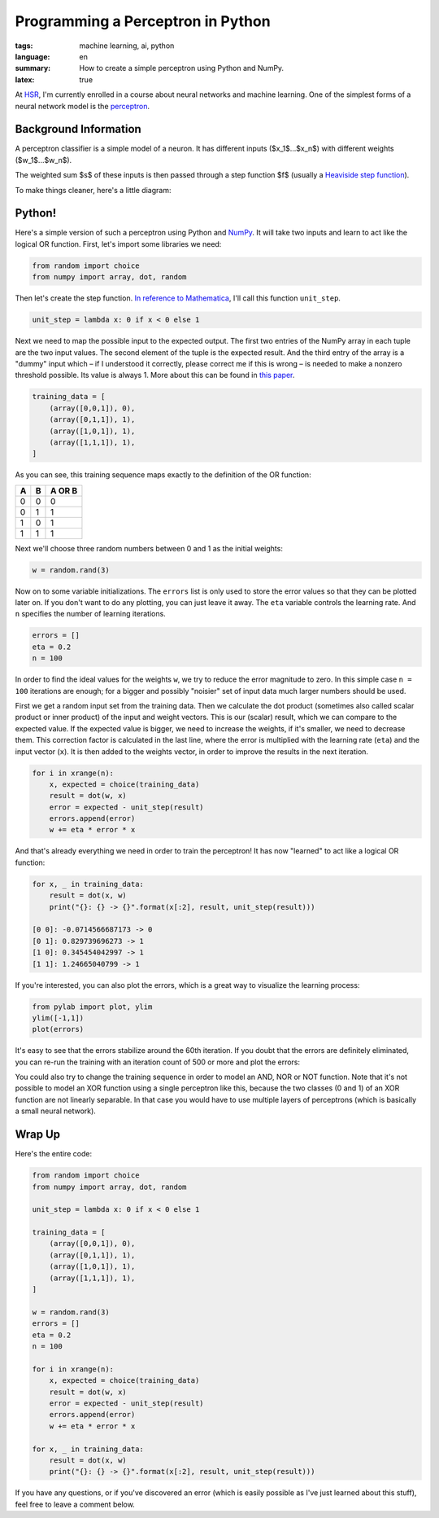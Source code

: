Programming a Perceptron in Python
==================================

:tags: machine learning, ai, python
:language: en
:summary: How to create a simple perceptron using Python and NumPy.
:latex: true

At HSR_, I'm currently enrolled in a course about neural networks and machine
learning. One of the simplest forms of a neural network model is the
perceptron_.


Background Information
----------------------

A perceptron classifier is a simple model of a neuron. It has different inputs
($x_1$...$x_n$) with different weights ($w_1$...$w_n$). 

.. latex::

    $$s = \sum_{i=0}^n w_i \cdot x_i$$

The weighted sum $s$ of these inputs is then passed through a step function $f$
(usually a `Heaviside step function`_).

.. latex::

    $$f(s) = \begin{cases} 1 & \textrm{if } s \ge 0 \\ 0 & \textrm{otherwise} \end{cases}$$

To make things cleaner, here's a little diagram:

.. image:: /images/2013/3/26/perceptron.png
    :alt: The mathematical model of a perceptron.


Python!
-------

Here's a simple version of such a perceptron using Python and NumPy_. It will
take two inputs and learn to act like the logical OR function. First, let's
import some libraries we need:

.. sourcecode:: python

    from random import choice
    from numpy import array, dot, random

Then let's create the step function. `In reference to Mathematica`_, I'll call
this function ``unit_step``.

.. sourcecode:: python

    unit_step = lambda x: 0 if x < 0 else 1

Next we need to map the possible input to the expected output. The first two
entries of the NumPy array in each tuple are the two input values. The second
element of the tuple is the expected result. And the third entry of the array is
a "dummy" input which – if I understood it correctly, please correct me if this
is wrong – is needed to make a nonzero threshold possible. Its value is always
1. More about this can be found in
`this paper <http://www.cs.cmu.edu/~avrim/ML09/lect0126.pdf>`__. 

.. sourcecode:: python

    training_data = [
        (array([0,0,1]), 0),
        (array([0,1,1]), 1),
        (array([1,0,1]), 1),
        (array([1,1,1]), 1),
    ]

As you can see, this training sequence maps exactly to the definition of the OR
function:

+---+---+--------+
| A | B | A OR B |
+===+===+========+
| 0 | 0 | 0      |
+---+---+--------+
| 0 | 1 | 1      |
+---+---+--------+
| 1 | 0 | 1      |
+---+---+--------+
| 1 | 1 | 1      |
+---+---+--------+

Next we'll choose three random numbers between 0 and 1 as the initial weights:

.. sourcecode:: python

    w = random.rand(3)

Now on to some variable initializations. The ``errors`` list is only used to
store the error values so that they can be plotted later on. If you don't want
to do any plotting, you can just leave it away. The ``eta`` variable controls
the learning rate. And ``n`` specifies the number of learning iterations.

.. sourcecode:: python

    errors = []
    eta = 0.2
    n = 100

In order to find the ideal values for the weights ``w``, we try to reduce the
error magnitude to zero. In this simple case ``n = 100`` iterations are enough;
for a bigger and possibly "noisier" set of input data much larger numbers should
be used.

First we get a random input set from the training data. Then we calculate the
dot product (sometimes also called scalar product or inner product) of the input
and weight vectors. This is our (scalar) result, which we can compare to the
expected value. If the expected value is bigger, we need to increase the
weights, if it's smaller, we need to decrease them. This correction factor is
calculated in the last line, where the error is multiplied with the learning
rate (``eta``) and the input vector (``x``). It is then added to the weights
vector, in order to improve the results in the next iteration.

.. sourcecode:: python

    for i in xrange(n):
        x, expected = choice(training_data)
        result = dot(w, x)
        error = expected - unit_step(result)
        errors.append(error)
        w += eta * error * x

And that's already everything we need in order to train the perceptron! It has
now "learned" to act like a logical OR function:

.. sourcecode:: python

    for x, _ in training_data:
        result = dot(x, w)
        print("{}: {} -> {}".format(x[:2], result, unit_step(result)))    

    [0 0]: -0.0714566687173 -> 0
    [0 1]: 0.829739696273 -> 1
    [1 0]: 0.345454042997 -> 1
    [1 1]: 1.24665040799 -> 1

If you're interested, you can also plot the errors, which is a great way to
visualize the learning process:

.. sourcecode:: python

    from pylab import plot, ylim
    ylim([-1,1])
    plot(errors)

.. image:: /images/2013/3/26/error_plot.png

It's easy to see that the errors stabilize around the 60th iteration. If you
doubt that the errors are definitely eliminated, you can re-run the training
with an iteration count of 500 or more and plot the errors:

.. image:: /images/2013/3/26/error_plot2.png

You could also try to change the training sequence in order to model an AND, NOR
or NOT function. Note that it's not possible to model an XOR function using a
single perceptron like this, because the two classes (0 and 1) of an XOR
function are not linearly separable. In that case you would have to use multiple
layers of perceptrons (which is basically a small neural network).


Wrap Up
-------

Here's the entire code:

.. sourcecode:: python

    from random import choice
    from numpy import array, dot, random

    unit_step = lambda x: 0 if x < 0 else 1

    training_data = [
        (array([0,0,1]), 0),
        (array([0,1,1]), 1),
        (array([1,0,1]), 1),
        (array([1,1,1]), 1),
    ]

    w = random.rand(3)
    errors = []
    eta = 0.2
    n = 100

    for i in xrange(n):
        x, expected = choice(training_data)
        result = dot(w, x)
        error = expected - unit_step(result)
        errors.append(error)
        w += eta * error * x

    for x, _ in training_data:
        result = dot(x, w)
        print("{}: {} -> {}".format(x[:2], result, unit_step(result)))

If you have any questions, or if you've discovered an error (which is easily
possible as I've just learned about this stuff), feel free to leave a comment
below.


.. _HSR: http://www.hsr.ch/
.. _perceptron: http://reference.wolfram.com/applications/neuralnetworks/NeuralNetworkTheory/2.4.0.html
.. _heaviside step function: http://en.wikipedia.org/wiki/Heaviside_step_function
.. _numpy: http://www.numpy.org/
.. _in reference to mathematica: http://reference.wolfram.com/mathematica/ref/UnitStep.html

